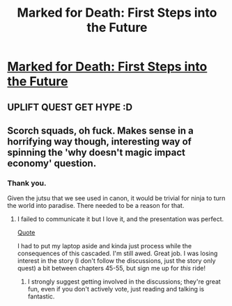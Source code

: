 #+TITLE: Marked for Death: First Steps into the Future

* [[https://forums.sufficientvelocity.com/posts/6471449/][Marked for Death: First Steps into the Future]]
:PROPERTIES:
:Author: hackerkiba
:Score: 13
:DateUnix: 1468867910.0
:DateShort: 2016-Jul-18
:END:

** UPLIFT QUEST GET HYPE :D
:PROPERTIES:
:Author: oliwhail
:Score: 6
:DateUnix: 1468882189.0
:DateShort: 2016-Jul-19
:END:


** Scorch squads, oh fuck. Makes sense in a horrifying way though, interesting way of spinning the 'why doesn't magic impact economy' question.
:PROPERTIES:
:Author: Anderkent
:Score: 2
:DateUnix: 1468879832.0
:DateShort: 2016-Jul-19
:END:

*** Thank you.

Given the jutsu that we see used in canon, it would be trivial for ninja to turn the world into paradise. There needed to be a reason for that.
:PROPERTIES:
:Author: eaglejarl
:Score: 2
:DateUnix: 1468880208.0
:DateShort: 2016-Jul-19
:END:

**** I failed to communicate it but I love it, and the presentation was perfect.

[[#s][Quote]]

I had to put my laptop aside and kinda just process while the consequences of this cascaded. I'm still awed. Great job. I was losing interest in the story (I don't follow the discussions, just the story only quest) a bit between chapters 45-55, but sign me up for /this/ ride!
:PROPERTIES:
:Author: Anderkent
:Score: 2
:DateUnix: 1468880627.0
:DateShort: 2016-Jul-19
:END:

***** I strongly suggest getting involved in the discussions; they're great fun, even if you don't actively vote, just reading and talking is fantastic.
:PROPERTIES:
:Author: Cariyaga
:Score: 3
:DateUnix: 1468893283.0
:DateShort: 2016-Jul-19
:END:
